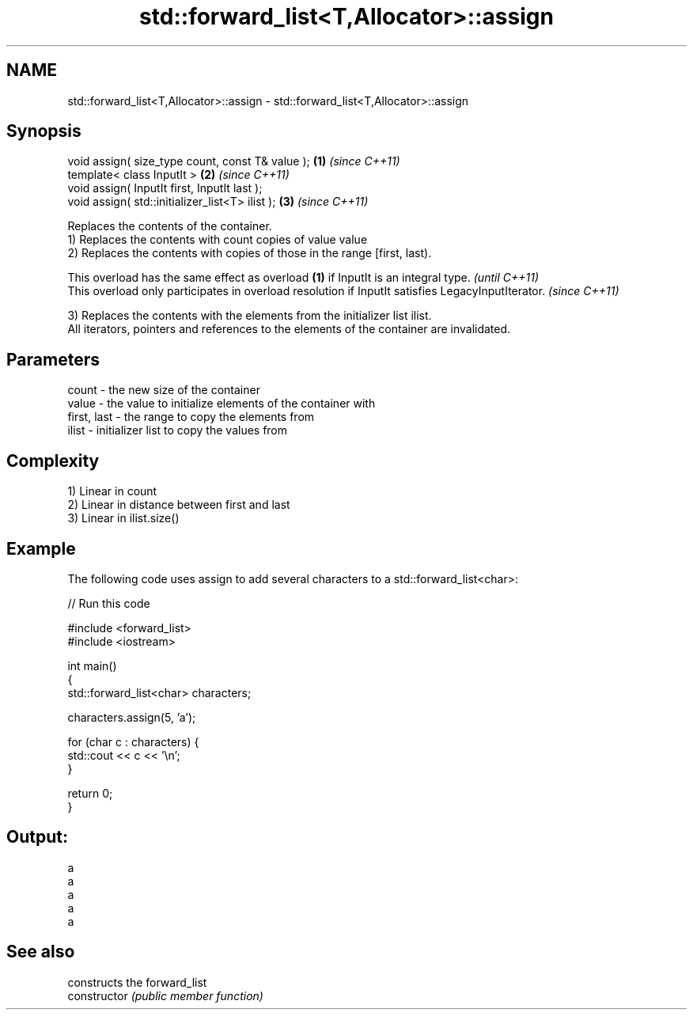.TH std::forward_list<T,Allocator>::assign 3 "2020.03.24" "http://cppreference.com" "C++ Standard Libary"
.SH NAME
std::forward_list<T,Allocator>::assign \- std::forward_list<T,Allocator>::assign

.SH Synopsis

  void assign( size_type count, const T& value ); \fB(1)\fP \fI(since C++11)\fP
  template< class InputIt >                       \fB(2)\fP \fI(since C++11)\fP
  void assign( InputIt first, InputIt last );
  void assign( std::initializer_list<T> ilist );  \fB(3)\fP \fI(since C++11)\fP

  Replaces the contents of the container.
  1) Replaces the contents with count copies of value value
  2) Replaces the contents with copies of those in the range [first, last).

  This overload has the same effect as overload \fB(1)\fP if InputIt is an integral type.                \fI(until C++11)\fP
  This overload only participates in overload resolution if InputIt satisfies LegacyInputIterator. \fI(since C++11)\fP

  3) Replaces the contents with the elements from the initializer list ilist.
  All iterators, pointers and references to the elements of the container are invalidated.

.SH Parameters


  count       - the new size of the container
  value       - the value to initialize elements of the container with
  first, last - the range to copy the elements from
  ilist       - initializer list to copy the values from


.SH Complexity

  1) Linear in count
  2) Linear in distance between first and last
  3) Linear in ilist.size()

.SH Example

  The following code uses assign to add several characters to a std::forward_list<char>:
  
// Run this code

    #include <forward_list>
    #include <iostream>

    int main()
    {
        std::forward_list<char> characters;

        characters.assign(5, 'a');

        for (char c : characters) {
            std::cout << c << '\\n';
        }

        return 0;
    }

.SH Output:

    a
    a
    a
    a
    a


.SH See also


                constructs the forward_list
  constructor   \fI(public member function)\fP




